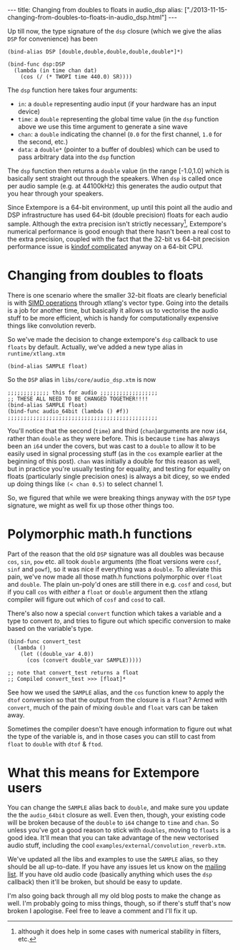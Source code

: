 #+begin_html
---
title: Changing from doubles to floats in audio_dsp
alias: ["./2013-11-15-changing-from-doubles-to-floats-in-audio_dsp.html"]
---
#+end_html

Up till now, the type signature of the =dsp= closure (which we give
the alias =DSP= for convenience) has been

#+BEGIN_SRC extempore
(bind-alias DSP [double,double,double,double,double*]*)

(bind-func dsp:DSP
  (lambda (in time chan dat)
    (cos (/ (* TWOPI time 440.0) SR))))
#+END_SRC

The =dsp= function here takes four arguments:

- =in=: a =double= representing audio input (if your hardware has an
  input device)
- =time=: a =double= representing the global time value (in the =dsp=
  function above we use this time argument to generate a sine wave
- =chan=: a =double= indicating the channel (=0.0= for the first
  channel, =1.0= for the second, etc.)
- =data=: a =double*= (pointer to a buffer of doubles) which can be
  used to pass arbitrary data into the =dsp= function

The =dsp= function then returns a =double= value (in the range
[-1.0,1.0] which is basically sent straight out through the speakers.
When =dsp= is called once per audio sample (e.g. at 44100kHz) this
generates the audio output that you hear through your speakers.

Since Extempore is a 64-bit environment, up until this point all the
audio and DSP infrastructure has used 64-bit (double precision) floats
for each audio sample. Although the extra precision isn't strictly
necessary[fn::although it does help in some cases with numerical
stability in filters, etc.], Extempore's numerical performance is good
enough that there hasn't been a real cost to the extra precision,
coupled with the fact that the 32-bit vs 64-bit precision performance
issue is [[http://stackoverflow.com/questions/4584637/double-or-float-which-is-faster][kindof complicated]] anyway on a 64-bit CPU.

* Changing from doubles to floats

There is one scenario where the smaller 32-bit floats are clearly
beneficial is with [[http://en.wikipedia.org/wiki/SIMD][SIMD operations]] through xtlang's vector type. Going
into the details is a job for another time, but basically it allows us
to vectorise the audio stuff to be more efficient, which is handy for
computationally expensive things like convolution reverb.

So we've made the decision to change extempore's =dsp= callback to use
=floats= by default. Actually, we've added a new type alias in
=runtime/xtlang.xtm=

#+BEGIN_SRC extempore
(bind-alias SAMPLE float)
#+END_SRC

So the =DSP= alias in =libs/core/audio_dsp.xtm= is now

#+BEGIN_SRC extempore
;;;;;;;;;;;;; this for audio ;;;;;;;;;;;;;;;;;;
;; THESE ALL NEED TO BE CHANGED TOGETHER!!!!
(bind-alias SAMPLE float)
(bind-func audio_64bit (lambda () #f))
;;;;;;;;;;;;;;;;;;;;;;;;;;;;;;;;;;;;;;;;;;;;;;;
#+END_SRC

You'll notice that the second (=time=) and third (=chan=)arguments are
now =i64=, rather than =double= as they were before. This is because
=time= has always been an =i64= under the covers, but was cast to a
=double= to allow it to be easily used in signal processing stuff (as
in the =cos= example earlier at the beginning of this post). =chan=
was initially a double for this reason as well, but in practice you're
usually testing for equality, and testing for equality on floats
(particularly single precision ones) is always a bit dicey, so we
ended up doing things like =(< chan 0.5)= to select channel 1.

So, we figured that while we were breaking things anyway with the
=DSP= type signature, we might as well fix up those other things too.

* Polymorphic math.h functions

Part of the reason that the old =DSP= signature was all doubles was
because =cos=, =sin=, =pow= etc. all took =double= arguments (the
float versions were =cosf=, =sinf= and =powf=), so it was nice if
everything was a =double=. To alleviate this pain, we've now made all
those math.h functions polymorphic over =float= and =double=. The
plain un-poly'd ones are still there in e.g. =cosf= and =cosd=, but if
you call =cos= with /either/ a =float= or =double= argument then the
xtlang compiler will figure out which of =cosf= and =cosd= to call.

There's also now a special =convert= function which takes a variable
and a type to convert /to/, and tries to figure out which specific
conversion to make based on the variable's type.

#+BEGIN_SRC extempore
  (bind-func convert_test
    (lambda ()
      (let ((double_var 4.0))
        (cos (convert double_var SAMPLE)))))

  ;; note that convert_test returns a float
  ;; Compiled convert_test >>> [float]*
#+END_SRC

See how we used the =SAMPLE= alias, and the =cos= function knew to
apply the =dtof= conversion so that the output from the closure is a
=float=?  Armed with =convert=, much of the pain of mixing =double=
and =float= vars can be taken away. 

Sometimes the compiler doesn't have enough information to figure out
what the type of the variable is, and in those cases you can still to
cast from =float= to =double= with =dtof= & =ftod=.

* What this means for Extempore users

You can change the =SAMPLE= alias back to =double=, and make sure you
update the the =audio_64bit= closure as well. Even then, though, your
existing code will be broken because of the =double= to =i64= change
to =time= and =chan=. So unless you've got a good reason to stick with
=doubles=, moving to =floats= is a good idea. It'll mean that you can
take advantage of the new vectorised audio stuff, including the cool
=examples/external/convolution_reverb.xtm=.

We've updated all the libs and examples to use the =SAMPLE= alias, so
they should be all up-to-date. If you have any issues let us know on
the [[mailto:extemporelang@googlegroups.com][mailing list]]. If you have old audio code (basically anything which
uses the =dsp= callback) then it'll be broken, but should be easy to
update.

I'm also going back through all my old blog posts to make the change
as well.  I'm probably going to miss things, though, so if there's
stuff that's now broken I apologise.  Feel free to leave a comment and
I'll fix it up.

